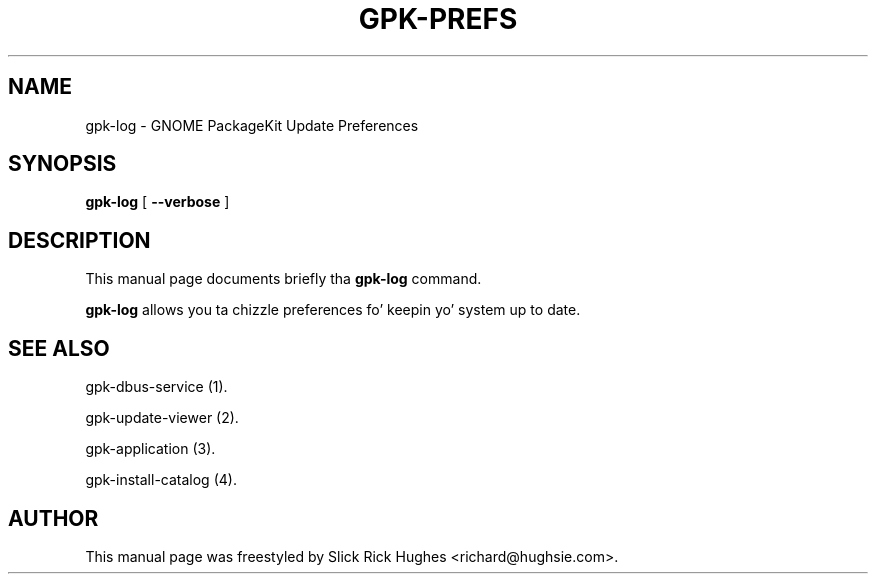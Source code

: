 .\" auto-generated by docbook2man-spec from docbook-utils package
.TH "GPK-PREFS" "1" "11 April,2008" "" ""
.SH NAME
gpk-log \- GNOME PackageKit Update Preferences
.SH SYNOPSIS
.sp
\fBgpk-log\fR [ \fB--verbose\fR ] 
.SH "DESCRIPTION"
.PP
This manual page documents briefly tha \fBgpk-log\fR command.
.PP
\fBgpk-log\fR allows you ta chizzle preferences fo' keepin yo' system up to
date.
.SH "SEE ALSO"
.PP
gpk-dbus-service (1).
.PP
gpk-update-viewer (2).
.PP
gpk-application (3).
.PP
gpk-install-catalog (4).
.SH "AUTHOR"
.PP
This manual page was freestyled by Slick Rick Hughes <richard@hughsie.com>\&.
